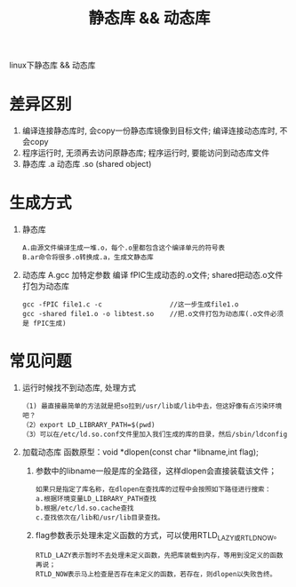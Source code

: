 #+BEGIN_COMMENT
| 名称       | 简述         | 取值               | 备注                 |
|------------+--------------+--------------------+----------------------|
| TITLE      | 标题         |                    |                      |
|------------+--------------+--------------------+----------------------|
| LAYOUT     | hexo排版模式 | post               |                      |
|------------+--------------+--------------------+----------------------|
| CATEGORIES | 分类仓库     | IDE, gnu, protocal |                      |
|            |              | system, tool       |                      |
|------------+--------------+--------------------+----------------------|
| TAGS       | 标签         |                    | gnu仓库的要打gun标签 |
|------------+--------------+--------------------+----------------------|
#+END_COMMENT

#+TITLE: 静态库 && 动态库
#+LAYOUT: post
#+CATEGORIES: protocal
#+TAGS: object, lib, so, shared object

linux下静态库 && 动态库

#+HTML: <!-- more -->
* 差异区别
  1. 编译连接静态库时, 会copy一份静态库镜像到目标文件;
     编译连接动态库时, 不会copy
  2. 程序运行时, 无须再去访问原静态库;
     程序运行时, 要能访问到动态库文件
  3. 静态库 .a
     动态库 .so (shared object)
     
* 生成方式
  1. 静态库
     : A.由源文件编译生成一堆.o，每个.o里都包含这个编译单元的符号表
     : B.ar命令将很多.o转换成.a，生成文静态库     

  2. 动态库
     A.gcc 加特定参数 编译 fPIC生成动态的.o文件; shared把动态.o文件打包为动态库
     : gcc -fPIC file1.c -c                 //这一步生成file1.o
     : gcc -shared file1.o -o libtest.so    //把.o文件打包为动态库(.o文件必须是 fPIC生成)

* 常见问题
  1. 运行时候找不到动态库, 处理方式
     #+BEGIN_EXAMPLE
    （1) 最直接最简单的方法就是把so拉到/usr/lib或/lib中去，但这好像有点污染环境吧？
    （2）export LD_LIBRARY_PATH=$(pwd)
    （3）可以在/etc/ld.so.conf文件里加入我们生成的库的目录，然后/sbin/ldconfig 
    #+END_EXAMPLE
  2. 加载动态库
     函数原型：void *dlopen(const char *libname,int flag);
     1) 参数中的libname一般是库的全路径，这样dlopen会直接装载该文件；
	#+BEGIN_EXAMPLE
        如果只是指定了库名称，在dlopen在查找库的过程中会按照如下路径进行搜索：
        a.根据环境变量LD_LIBRARY_PATH查找
        b.根据/etc/ld.so.cache查找
        c.查找依次在/lib和/usr/lib目录查找。
	#+END_EXAMPLE
     2) flag参数表示处理未定义函数的方式，可以使用RTLD_LAZY或RTLD_NOW。
        : RTLD_LAZY表示暂时不去处理未定义函数，先把库装载到内存，等用到没定义的函数再说；
        : RTLD_NOW表示马上检查是否存在未定义的函数，若存在，则dlopen以失败告终。
